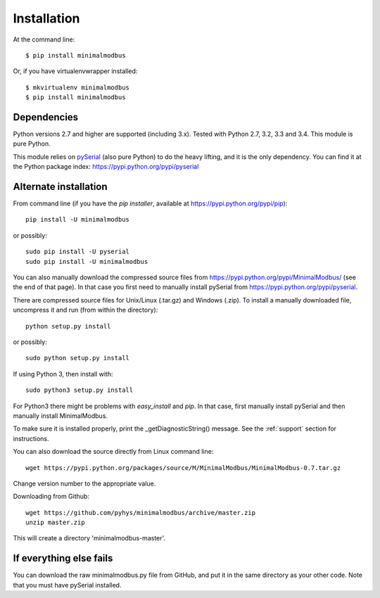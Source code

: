============
Installation
============

At the command line::

    $ pip install minimalmodbus

Or, if you have virtualenvwrapper installed::

    $ mkvirtualenv minimalmodbus
    $ pip install minimalmodbus


Dependencies
------------
Python versions 2.7 and higher are supported (including 3.x). 
Tested with Python 2.7, 3.2, 3.3 and 3.4. This module is pure Python.

This module relies on `pySerial <http://pyserial.sourceforge.net/>`_ (also pure Python) 
to do the heavy lifting, and it is the only dependency. 
You can find it at the Python package index: https://pypi.python.org/pypi/pyserial


Alternate installation
-------------------------------------
From command line (if you have the *pip installer*, available at https://pypi.python.org/pypi/pip)::

   pip install -U minimalmodbus
   
or possibly::

   sudo pip install -U pyserial
   sudo pip install -U minimalmodbus

You can also manually download the compressed source files from 
https://pypi.python.org/pypi/MinimalModbus/ (see the end of that page). 
In that case you first need to manually install pySerial from https://pypi.python.org/pypi/pyserial.

There are compressed source files for Unix/Linux (.tar.gz) and Windows (.zip). 
To install a manually downloaded file, uncompress it and run (from within the directory)::

   python setup.py install

or possibly::

   sudo python setup.py install

If using Python 3, then install with::

   sudo python3 setup.py install


For Python3 there might be problems with *easy_install* and *pip*. 
In that case, first manually install pySerial and then manually install MinimalModbus.

To make sure it is installed properly, print the _getDiagnosticString() message. 
See the :ref:`support` section for instructions.

You can also download the source directly from Linux command line::

    wget https://pypi.python.org/packages/source/M/MinimalModbus/MinimalModbus-0.7.tar.gz

Change version number to the appropriate value.

Downloading from Github::
 
    wget https://github.com/pyhys/minimalmodbus/archive/master.zip
    unzip master.zip

This will create a directory 'minimalmodbus-master'.


If everything else fails
-------------------------
You can download the raw minimalmodbus.py file from GitHub, and put it in the same directory as your other code. Note that you must have pySerial installed.

